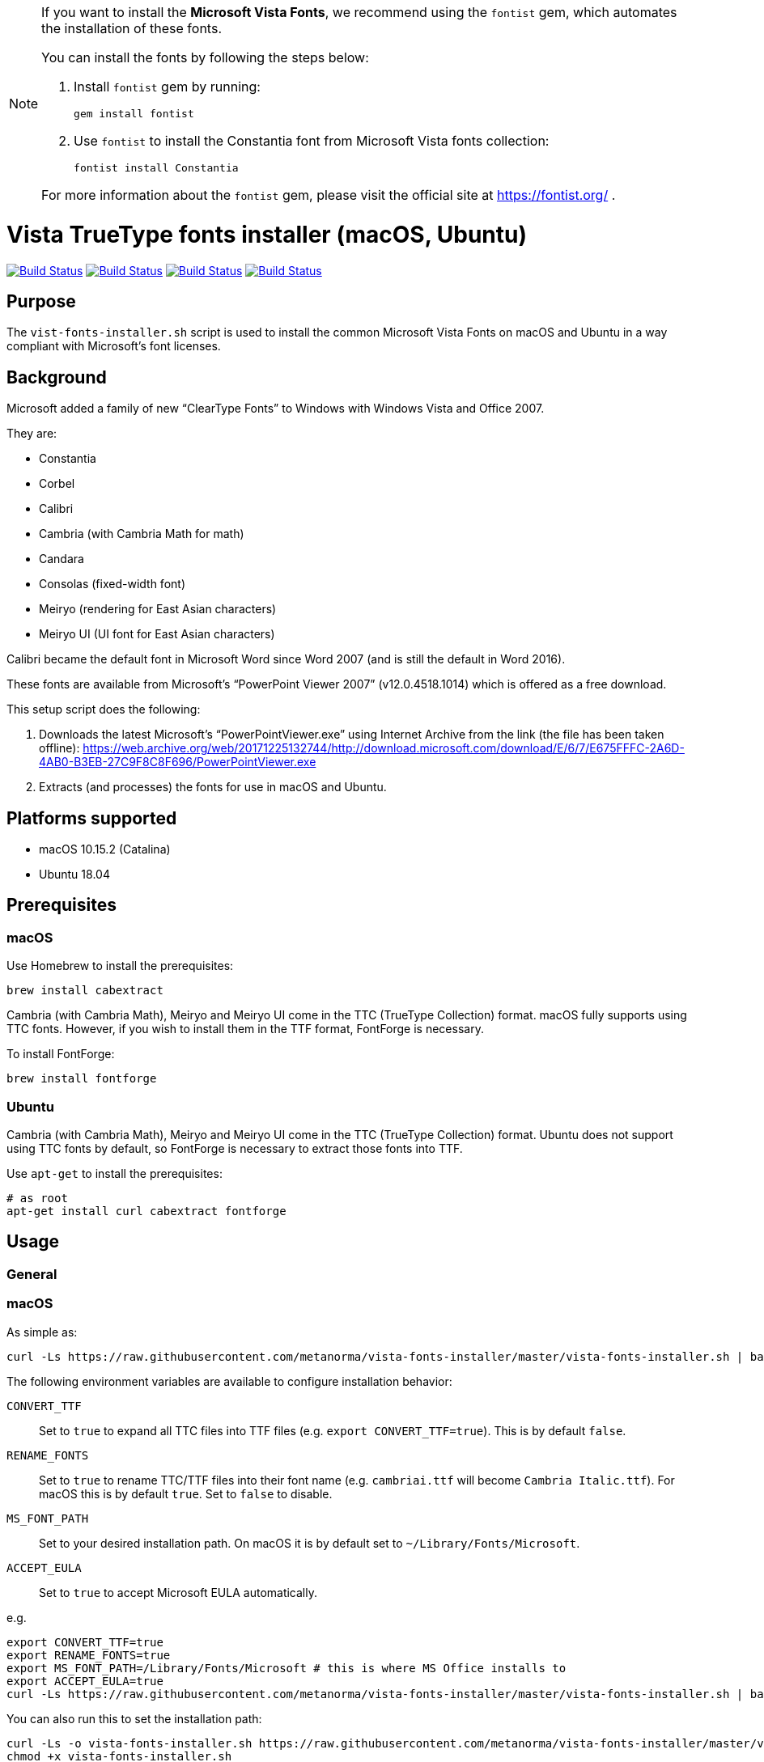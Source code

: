 [NOTE]
====
:bangbang: This repository is *obsolete* and no longer actively maintained.

If you want to install the **Microsoft Vista Fonts**, we recommend using the `fontist` gem, which automates the installation of these fonts.

You can install the fonts by following the steps below:

. Install `fontist` gem by running:
+
[source, bash]
----
gem install fontist
----

. Use `fontist` to install the Constantia font from Microsoft Vista fonts collection:
+
[source, bash]
----
fontist install Constantia
----

For more information about the `fontist` gem, please visit the official site at https://fontist.org/ .

====

= Vista TrueType fonts installer (macOS, Ubuntu)

image:https://github.com/metanorma/vista-fonts-installer/workflows/ubuntu/badge.svg["Build Status", link="https://github.com/metanorma/vista-fonts-installer/actions?workflow=ubuntu"]
image:https://github.com/metanorma/vista-fonts-installer/workflows/macos/badge.svg["Build Status", link="https://github.com/metanorma/vista-fonts-installer/actions?workflow=macos"]
image:https://github.com/metanorma/vista-fonts-installer/workflows/debian/badge.svg["Build Status", link="https://github.com/metanorma/vista-fonts-installer/actions?workflow=debian"]
image:https://github.com/metanorma/vista-fonts-installer/workflows/linux-mint/badge.svg["Build Status", link="https://github.com/metanorma/vista-fonts-installer/actions?workflow=linux-mint"]

== Purpose

The `vist-fonts-installer.sh` script is used to install the common
Microsoft Vista Fonts on macOS and Ubuntu in a way compliant with
Microsoft's font licenses.

== Background

Microsoft added a family of new "`ClearType Fonts`" to Windows with Windows Vista and Office 2007.

They are:

* Constantia
* Corbel
* Calibri
* Cambria (with Cambria Math for math)
* Candara
* Consolas (fixed-width font)
* Meiryo (rendering for East Asian characters)
* Meiryo UI (UI font for East Asian characters)

Calibri became the default font in Microsoft Word since Word 2007 (and is still the default in Word 2016).

These fonts are available from Microsoft's "`PowerPoint Viewer 2007`" (v12.0.4518.1014) which is
offered as a free download.

This setup script does the following:

1. Downloads the latest Microsoft's "`PowerPointViewer.exe`" using Internet Archive
from the link (the file has been taken offline):
https://web.archive.org/web/20171225132744/http://download.microsoft.com/download/E/6/7/E675FFFC-2A6D-4AB0-B3EB-27C9F8C8F696/PowerPointViewer.exe

2. Extracts (and processes) the fonts for use in macOS and Ubuntu.


== Platforms supported

* macOS 10.15.2 (Catalina)
* Ubuntu 18.04


== Prerequisites

=== macOS

Use Homebrew to install the prerequisites:

[source,sh]
----
brew install cabextract
----

Cambria (with Cambria Math), Meiryo and Meiryo UI come in the TTC (TrueType Collection) format. macOS fully supports using TTC fonts. However, if you wish to install them in the TTF format, FontForge is necessary.

To install FontForge:

[source,sh]
----
brew install fontforge
----


=== Ubuntu

Cambria (with Cambria Math), Meiryo and Meiryo UI come in the TTC (TrueType Collection) format. Ubuntu does not support using TTC fonts by default, so FontForge is necessary to extract those fonts into TTF.

Use `apt-get` to install the prerequisites:

[source,sh]
----
# as root
apt-get install curl cabextract fontforge
----



== Usage

=== General

=== macOS

As simple as:

[source,sh]
----
curl -Ls https://raw.githubusercontent.com/metanorma/vista-fonts-installer/master/vista-fonts-installer.sh | bash
----

The following environment variables are available to configure installation behavior:

`CONVERT_TTF`:: Set to `true` to expand all TTC files into TTF files (e.g. `export CONVERT_TTF=true`). This is by default `false`.
`RENAME_FONTS`:: Set to `true` to rename TTC/TTF files into their font name (e.g. `cambriai.ttf` will become `Cambria Italic.ttf`). For macOS this is by default `true`. Set to `false` to disable.
`MS_FONT_PATH`:: Set to your desired installation path. On macOS it is by default set to `~/Library/Fonts/Microsoft`.
`ACCEPT_EULA`:: Set to `true` to accept Microsoft EULA automatically.

e.g.

[source,sh]
----
export CONVERT_TTF=true
export RENAME_FONTS=true
export MS_FONT_PATH=/Library/Fonts/Microsoft # this is where MS Office installs to
export ACCEPT_EULA=true
curl -Ls https://raw.githubusercontent.com/metanorma/vista-fonts-installer/master/vista-fonts-installer.sh | bash
----


You can also run this to set the installation path:

[source,sh]
----
curl -Ls -o vista-fonts-installer.sh https://raw.githubusercontent.com/metanorma/vista-fonts-installer/master/vista-fonts-installer.sh
chmod +x vista-fonts-installer.sh
./vista-fonts-installer.sh --accept-microsoft-eula [desired-path]
----

`--accept-microsoft-eula`:: will automatically accept the EULA if this flag is passed.


The installed fonts in macOS will have these names:

TTF:

Calibri Bold Italic:: `Calibri Bold Italic.ttf`
Calibri Bold:: `Calibri Bold.ttf`
Calibri Italic:: `Calibri Italic.ttf`
Calibri:: `Calibri.ttf`
Cambria Bold Italic:: `Cambria Bold Italic.ttf`
Cambria Bold:: `Cambria Bold.ttf`
Cambria Italic:: `Cambria Italic.ttf`
Candara Bold Italic:: `Candara Bold Italic.ttf`
Candara Bold:: `Candara Bold.ttf`
Candara Italic:: `Candara Italic.ttf`
Candara:: `Candara.ttf`
Consola Bold Italic:: `Consola Bold Italic.ttf`
Consola Bold:: `Consola Bold.ttf`
Consola Italic:: `Consola Italic.ttf`
Consola:: `Consola.ttf`
Constantia Bold Italic:: `Constantia Bold Italic.ttf`
Constantia Bold:: `Constantia Bold.ttf`
Constantia Italic:: `Constantia Italic.ttf`
Constantia:: `Constantia.ttf`
Corbel Bold Italic:: `Corbel Bold Italic.ttf`
Corbel Bold:: `Corbel Bold.ttf`
Corbel Italic:: `Corbel Italic.ttf`
Corbel:: `Corbel.ttf`

TTC as TTC:

Cambria, Cambria Math:: `cambria.ttc`
Meiryo, Meiryo Italic, Meiryo UI, Meiryo UI Italic:: `meiryo.ttc`
Meiryo Bold, Meiryo Bold Italic, Meiryo UI Bold, Meiryo UI Bold Italic:: `meiryob.ttc`


TTC in TTF:

Cambria:: `Cambria.ttf`
Cambria Math:: `Cambria Math.ttf`
Meiryo Bold Italic:: `Meiryo Bold Italic.ttf`
Meiryo Bold:: `Meiryo Bold.ttf`
Meiryo Italic:: `Meiryo Italic.ttf`
Meiryo:: `Meiryo.ttf`
Meiryo UI Bold Italic:: `Meiryo UI Bold Italic.ttf`
Meiryo UI Bold:: `Meiryo UI Bold.ttf`
Meiryo UI Italic:: `Meiryo UI Italic.ttf`
Meiryo UI:: `Meiryo UI.ttf`


=== Ubuntu

As simple as:

[source,sh]
----
# as root
curl -Ls https://raw.githubusercontent.com/metanorma/vista-fonts-installer/master/vista-fonts-installer.sh | bash
----

Or using `sudo`:
[source,sh]
----
curl -Ls https://raw.githubusercontent.com/metanorma/vista-fonts-installer/master/vista-fonts-installer.sh | sudo bash
----


The following environment variables are available to configure installation behavior:

`CONVERT_TTF`:: Set to `true` to expand all TTC files into TTF files (e.g. `export CONVERT_TTF=true`). This is by default `false`.
`RENAME_FONTS`:: Set to `true` to rename TTC/TTF files into their font name (e.g. `cambriai.ttf` will become `Cambria Italic.ttf`). For Ubuntu this is by default `false`. Set to `true` to enable.
`MS_FONT_PATH`:: Set to your desired installation path. On Ubuntu it is by default set to `/usr/share/fonts/truetype/vista`.
`ACCEPT_EULA`:: Set to `true` to accept Microsoft EULA automatically.

e.g.

[source,sh]
----
export CONVERT_TTF=true
export MS_FONT_PATH=~/fonts/truetype/vista
export ACCEPT_EULA=true
curl -Ls https://raw.githubusercontent.com/metanorma/vista-fonts-installer/master/vista-fonts-installer.sh | bash
----


Alternatively, you can run:
----
curl -Ls -o vista-fonts-installer.sh https://raw.githubusercontent.com/metanorma/vista-fonts-installer/master/vista-fonts-installer.sh
chmod +x vista-fonts-installer.sh
./vistra-fonts-installer.sh --accept-microsoft-eula [desired-path]
----

`--accept-microsoft-eula`:: will automatically accept the EULA if this flag is passed.

The installed fonts in Ubuntu will have these names:

Calibri Bold Italic:: `calibriz.ttf`
Calibri Bold:: `calibrib.ttf`
Calibri Italic:: `calibrii.ttf`
Calibri:: `calibri.ttf`
Cambria Bold Italic:: `cambriaz.ttf`
Cambria Bold:: `cambriab.ttf`
Cambria Italic:: `cambriai.ttf`
Candara Bold Italic:: `candaraz.ttf`
Candara Bold:: `candarab.ttf`
Candara Italic:: `candarai.ttf`
Candara:: `candara.ttf`
Consola Bold Italic:: `consolaz.ttf`
Consola Bold:: `consolab.ttf`
Consola Italic:: `consolai.ttf`
Consola:: `consola.ttf`
Constantia Bold Italic:: `constanz.ttf`
Constantia Bold:: `constanb.ttf`
Constantia Italic:: `constani.ttf`
Constantia:: `constan.ttf`
Corbel Bold Italic:: `corbelz.ttf`
Corbel Bold:: `corbelb.ttf`
Corbel Italic:: `corbeli.ttf`
Corbel:: `corbel.ttf`


TTC as TTC:

Cambria, Cambria Math:: `cambria.ttc`
Meiryo, Meiryo Italic, Meiryo UI, Meiryo UI Italic:: `meiryo.ttc`
Meiryo Bold, Meiryo Bold Italic, Meiryo UI Bold, Meiryo UI Bold Italic:: `meiryob.ttc`


TTC in TTF:

Cambria:: `cambria.ttf`
Cambria Math:: `cambriam.ttf`
Meiryo Bold Italic:: `meiryoz.ttf`
Meiryo Bold:: `meiryob.ttf`
Meiryo Italic:: `meiryoi.ttf`
Meiryo:: `meiryo.ttf`
Meiryo UI Bold Italic:: `meiryouiz.ttf`
Meiryo UI Bold:: `meiryouib.ttf`
Meiryo UI Italic:: `meiryouii.ttf`
Meiryo UI:: `meiryoui.ttf`



== Copyright

Ribose Inc.

This script is based on:

* Maxwel Leite's https://gist.github.com/maxwelleite/10774746/raw/ttf-vista-fonts-installer.sh
* Ronald Tse's https://gist.githubusercontent.com/ronaldtse/b53c05030a1eee94087aa9f80592b88b/raw/macos-vista-fonts-installer.sh (which is also based on Leite's script)

